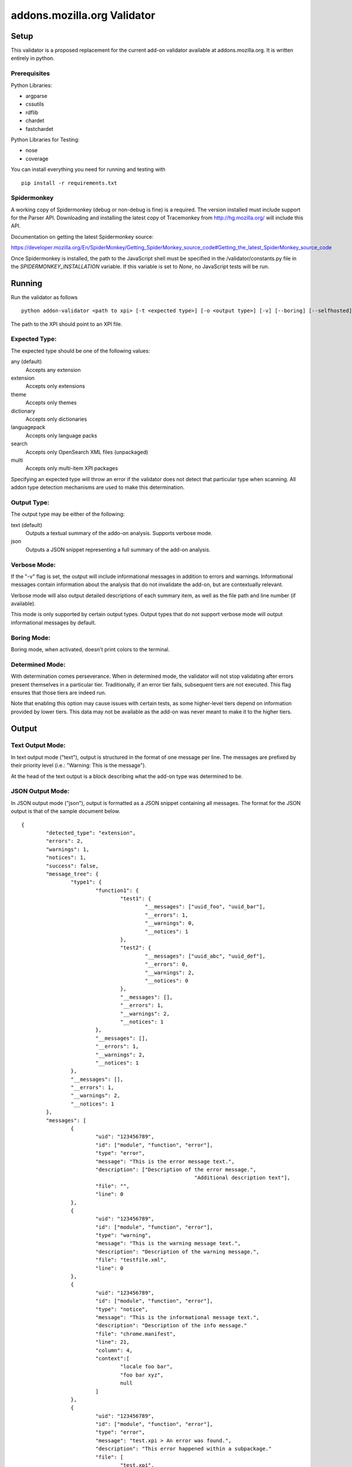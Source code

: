 ==============================
 addons.mozilla.org Validator
==============================


-------
 Setup
-------

This validator is a proposed replacement for the current add-on
validator available at addons.mozilla.org. It is written entirely in
python.

Prerequisites
=============

Python Libraries:

- argparse
- cssutils
- rdflib
- chardet
- fastchardet

Python Libraries for Testing:

- nose
- coverage

You can install everything you need for running and testing with ::

	pip install -r requirements.txt

Spidermonkey
============

A working copy of Spidermonkey (debug or non-debug is fine) is a required. The
version installed must include support for the Parser API. Downloading and
installing the latest copy of Tracemonkey from http://hg.mozilla.org/ will
include this API.

Documentation on getting the latest Spidermonkey source:

https://developer.mozilla.org/En/SpiderMonkey/Getting_SpiderMonkey_source_code#Getting_the_latest_SpiderMonkey_source_code

Once Spidermonkey is installed, the path to the JavaScript shell must be
specified in the /validator/constants.py file in the
`SPIDERMONKEY_INSTALLATION` variable. If this variable is set to `None`, no
JavaScript tests will be run.

---------
 Running
---------

Run the validator as follows ::

	python addon-validator <path to xpi> [-t <expected type>] [-o <output type>] [-v] [--boring] [--selfhosted]

The path to the XPI should point to an XPI file.


Expected Type:
==============

The expected type should be one of the following values:

any (default)
	Accepts any extension
extension
	Accepts only extensions
theme
	Accepts only themes
dictionary
	Accepts only dictionaries
languagepack
	Accepts only language packs
search
	Accepts only OpenSearch XML files (unpackaged)
multi
	Accepts only multi-item XPI packages

Specifying an expected type will throw an error if the validator
does not detect that particular type when scanning. All addon type
detection mechanisms are used to make this determination.


Output Type:
============

The output type may be either of the following:

text (default)
	Outputs a textual summary of the addo-on analysis. Supports verbose mode.
json
	Outputs a JSON snippet representing a full summary of the add-on analysis.


Verbose Mode:
=============

If the "-v" flag is set, the output will include informational
messages in addition to errors and warnings. Informational messages
contain information about the analysis that do not invalidate the
add-on, but are contextually relevant.

Verbose mode will also output detailed descriptions of each summary
item, as well as the file path and line number (if available).

This mode is only supported by certain output types. Output types
that do not support verbose mode will output informational messages by
default.


Boring Mode:
============

Boring mode, when activated, doesn't print colors to the terminal.

Determined Mode:
================

With determination comes perseverance. When in determined mode, the validator
will not stop validating after errors present themselves in a particular tier.
Traditionally, if an error tier fails, subsequent tiers are not executed. This
flag ensures that those tiers are indeed run.

Note that enabling this option may cause issues with certain tests, as some
higher-level tiers depend on information provided by lower tiers. This data
may not be available as the add-on was never meant to make it to the higher
tiers.


--------
 Output
--------

Text Output Mode:
=================

In text output mode ("text"), output is structured in the format of one
message per line. The messages are prefixed by their priority level
(i.e.: "Warning: This is the message").

At the head of the text output is a block describing what the
add-on type was determined to be.


JSON Output Mode:
=================

In JSON output mode ("json"), output is formatted as a JSON snippet
containing all messages. The format for the JSON output is that of the
sample document below.

::

	{
		"detected_type": "extension",
		"errors": 2,
		"warnings": 1,
		"notices": 1,
		"success": false,
		"message_tree": {
			"type1": {
				"function1": {
					"test1": {
						"__messages": ["uuid_foo", "uuid_bar"],
						"__errors": 1,
						"__warnings": 0,
						"__notices": 1
					},
					"test2": {
						"__messages": ["uuid_abc", "uuid_def"],
						"__errors": 0,
						"__warnings": 2,
						"__notices": 0
					},
					"__messages": [],
					"__errors": 1,
					"__warnings": 2,
					"__notices": 1
				},
				"__messages": [],
				"__errors": 1,
				"__warnings": 2,
				"__notices": 1
			},
			"__messages": [],
			"__errors": 1,
			"__warnings": 2,
			"__notices": 1
		},
		"messages": [
			{
				"uid": "123456789",
				"id": ["module", "function", "error"],
				"type": "error",
				"message": "This is the error message text.",
				"description": ["Description of the error message.",
								"Additional description text"],
				"file": "",
				"line": 0
			},
			{
				"uid": "123456789",
				"id": ["module", "function", "error"],
				"type": "warning",
				"message": "This is the warning message text.",
				"description": "Description of the warning message.",
				"file": "testfile.xml",
				"line": 0
			},
			{
				"uid": "123456789",
				"id": ["module", "function", "error"],
				"type": "notice",
				"message": "This is the informational message text.",
				"description": "Description of the info message."
				"file": "chrome.manifest",
				"line": 21,
				"column": 4,
				"context":[
					"locale foo bar",
					"foo bar xyz",
					null
				]
			},
			{
				"uid": "123456789",
				"id": ["module", "function", "error"],
				"type": "error",
				"message": "test.xpi > An error was found.",
				"description": "This error happened within a subpackage."
				"file": [
					"test.xpi",
					"chrome.manifest"
				],
				"line": 21
			}
		]
	}


The `message_tree` element to the document above contains a series of
JavaScript objects organized into a tree structure. The key of each element in
the tree is the the name of each successive part of the validator that
generated a particular message or set of messages (increasing in specificity as
the depth of the tree increases). Each tree element also includes a series of
additional nodes which provide extra information:

::

	__errors - number - The number of errors generated in this node
	__warnings - number - The number of warnings generated in this node
	__notices - number - The number of messages generated in this node
	__messages - list - A list of UIDs from messages in the `messages` node


JSON Notes:
-----------

File Hierarchy
~~~~~~~~~~~~~~

When a subpackage exists, an angle bracket will delimit the subpackage
name and the message text.

If no applicable file is available (i.e.: when a file is missing), the
`file` value will be empty. If a `file` value is available within a
subpackage, then the `file` attribute will be a list containing the
name of the outermost subpackage's name, followed by each successive
concentric subpackage's name, followed by the name of the file that the
message was generated in. If no applicable file is available within a
subpackage, the `file` attribute is identical, except the last element
of the list in the `file` attribute is an empty string.

For instance, this tree would generate the following messages:

::

	package_to_test.xpi
		|
		|-install.rdf
		|-chrome.manifest
		|-subpackage.xpi
		|  |
		|  |-subsubpackage.xpi
		|	  |
		|	  |-chrome.manifest
		|	  |-install.rdf
		|
		|-subpackage.jar
		   |
		   |-install.rdf

::

	{
		"type": "notice",
		"message": "<em:type> not found in install.rdf",
		"description": " ... ",
		"file": "install.rdf",
		"line": 0
	},
	{
		"type": "error",
		"message": "Invalid chrome.manifest subject: override",
		"description": " ... ",
		"file": "chrome.manifest",
		"line": 7
	},
	{
		"type": "error",
		"message": "subpackage.xpi > install.rdf missing from theme",
		"description": " ... ",
		"file": ["subpackage.xpi", ""],
		"line": 0
	},
	{
		"type": "error",
		"message": "subpackage.xpi > subsubpackage.xpi > Invalid chrome.manifest subject: sytle",
		"description": " ... ",
		"file": ["subpackage.xpi", "subsubpackage.xpi", "chrome.manifest"],
		"line": 5
	}

Line Numbers and Columns
~~~~~~~~~~~~~~~~~~~~~~~~

Line numbers are 1-based. Column numbers are 0-based. This can be confusing from a programmatic standpoint, but makes literal sense. "Line One" would obviously refer to the first line of a file.

Contexts
~~~~~~~~

The context attribute of messages will either be a list or null. Null contexts represent the validator's inability to determine surrounding code. As a list, there will always be three elements. Each element represents a line surrounding the message's location.

The middle element of the context list represents the line of interest. If an element of the context list is null, that line does not exist. For instance, if an error is on the first line of a file, the context might look like:

::
	
	[
		null,
		"This is the line with the error",
		"This is the second line of the file"
	]

The same rule applies for the end of a file.

---------
 Testing
---------

Unit tests can be run with ::

	fab test

or, after setting the proper python path: ::

	nosetests

However, to turn run unit tests with code coverage, the appropriate
command would be: ::

	nosetests --with-coverage --cover-package=validator --cover-skip=validator.outputhandlers.,validator.main,validator.constants,validator.constants_local --cover-inclusive --cover-tests

Note that in order to use the --cover-skip nose parameter, you must install the included patch for nose's coverage.py plugin: ::

	extras/cover.py

This file should overwrite the standard nose coverage plugin at the appropriate location: ::

	~/.virtualenvs/[virtual environment]/lib/pythonX.X/site-packages/nose/plugins/cover.py
	/usr/lib/pythonX.X/site-packages/nose/plugins/cover.py

